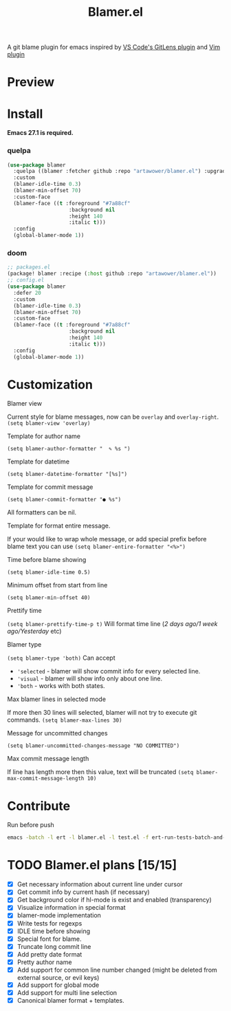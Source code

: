 #+TITLE: Blamer.el
#+html: <img src="./images/evil-monkey.png" align="right" width="16%">
[[https://github.com/artawower/blamer.el/actions/workflows/lint.yml/badge.svg]]

A git blame plugin for emacs inspired by [[https://marketplace.visualstudio.com/items?itemName=eamodio.gitlens][VS Code's GitLens plugin]] and [[https://github.com/APZelos/blamer.nvim][Vim plugin]]

* Preview
[[./images/preview.gif]]

* Install
*Emacs 27.1 is required.*
*** quelpa
#+BEGIN_SRC emacs-lisp
(use-package blamer
  :quelpa ((blamer :fetcher github :repo "artawower/blamer.el") :upgrade t)
  :custom
  (blamer-idle-time 0.3)
  (blamer-min-offset 70)
  :custom-face
  (blamer-face ((t :foreground "#7a88cf"
                    :background nil
                    :height 140
                    :italic t)))
  :config
  (global-blamer-mode 1))
  #+END_SRC

*** doom
#+BEGIN_SRC emacs-lisp
;; packages.el
(package! blamer :recipe (:host github :repo "artawower/blamer.el"))
;; config.el
(use-package blamer
  :defer 20
  :custom
  (blamer-idle-time 0.3)
  (blamer-min-offset 70)
  :custom-face
  (blamer-face ((t :foreground "#7a88cf"
                    :background nil
                    :height 140
                    :italic t)))
  :config
  (global-blamer-mode 1))
  #+END_SRC

* Customization
**** Blamer view
Current style for blame messages, now can be =overlay= and =overlay-right=.
=(setq blamer-view 'overlay)=
**** Template for author name
=(setq blamer-author-formatter "  ✎ %s ")=
**** Template for datetime
=(setq blamer-datetime-formatter "[%s]")=
**** Template for commit message
=(setq blamer-commit-formatter "● %s")=


All formatters can be nil.
#+html: <img src="./images/formatted.jpg" align="center" width="100%">
**** Template for format entire message.
If your would like to wrap whole message, or add special prefix before blame text you can use
=(setq blamer-entire-formatter "<%>")=
**** Time before blame showing
=(setq blamer-idle-time 0.5)=
**** Minimum offset from start from line
=(setq blamer-min-offset 40)=
**** Prettify time
=(setq blamer-prettify-time-p t)=
Will format time line (/2 days ago/1 week ago/Yesterday/ etc)
**** Blamer type
=(setq blamer-type 'both)=
Can accept
- ='selected= - blamer will show commit info for every selected line.
- ='visual= - blamer will show info only about one line.
- ='both= - works with both states.
**** Max blamer lines in selected mode
If more then 30 lines will selected, blamer will not try to execute git commands.
=(setq blamer-max-lines 30)=
**** Message for uncommitted changes
=(setq blamer-uncommitted-changes-message "NO COMMITTED")=
**** Max commit message length
If line has length more then this value, text will be truncated
=(setq blamer-max-commit-message-length 10)=

* Contribute
Run before push
#+BEGIN_SRC bash
emacs -batch -l ert -l blamer.el -l test.el -f ert-run-tests-batch-and-exit
#+END_SRC

* TODO Blamer.el plans [15/15]
- [X] Get necessary information about current line under cursor
- [X] Get commit info by current hash (if necessary)
- [X] Get background color if hl-mode is exist and enabled (transparency)
- [X] Visualize information in special format
- [X] blamer-mode implementation
- [X] Write tests for regexps
- [X] IDLE time before showing
- [X] Special font for blame.
- [X] Truncate long commit line
- [X] Add pretty date format
- [X] Pretty author name
- [X] Add support for common line number changed (might be deleted from external source, or evil keys)
- [X] Add support for global mode
- [X] Add support for multi line selection
- [X] Canonical blamer format + templates.
